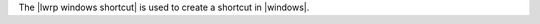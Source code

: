 .. The contents of this file are included in multiple topics.
.. This file should not be changed in a way that hinders its ability to appear in multiple documentation sets.

The |lwrp windows shortcut| is used to create a shortcut in |windows|.
